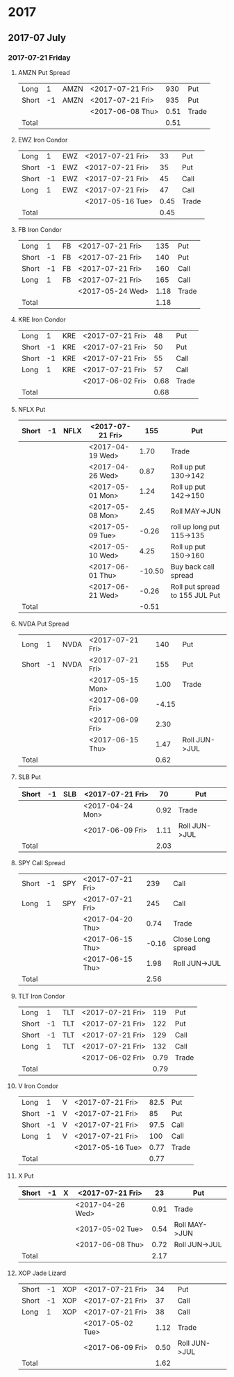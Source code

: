 * 2017
** 2017-07 July
*** 2017-07-21 Friday
**** AMZN Put Spread
     |-------+----+------+------------------+------+-------|
     | Long  |  1 | AMZN | <2017-07-21 Fri> |  930 | Put   |
     | Short | -1 | AMZN | <2017-07-21 Fri> |  935 | Put   |
     |-------+----+------+------------------+------+-------|
     |       |    |      | <2017-06-08 Thu> | 0.51 | Trade |
     |-------+----+------+------------------+------+-------|
     | Total |    |      |                  | 0.51 |       |
     |-------+----+------+------------------+------+-------|
     #+TBLFM: @>$5=vsum(@II..III);%.2f
**** EWZ Iron Condor
     |-------+----+-----+------------------+------+-------|
     | Long  |  1 | EWZ | <2017-07-21 Fri> |   33 | Put   |
     | Short | -1 | EWZ | <2017-07-21 Fri> |   35 | Put   |
     | Short | -1 | EWZ | <2017-07-21 Fri> |   45 | Call  |
     | Long  |  1 | EWZ | <2017-07-21 Fri> |   47 | Call  |
     |-------+----+-----+------------------+------+-------|
     |       |    |     | <2017-05-16 Tue> | 0.45 | Trade |
     |-------+----+-----+------------------+------+-------|
     | Total |    |     |                  | 0.45 |       |
     |-------+----+-----+------------------+------+-------|
     #+TBLFM: @>$5=vsum(@II..III);%.2f
**** FB Iron Condor
     |-------+----+----+------------------+------+-------|
     | Long  |  1 | FB | <2017-07-21 Fri> |  135 | Put   |
     | Short | -1 | FB | <2017-07-21 Fri> |  140 | Put   |
     | Short | -1 | FB | <2017-07-21 Fri> |  160 | Call  |
     | Long  |  1 | FB | <2017-07-21 Fri> |  165 | Call  |
     |-------+----+----+------------------+------+-------|
     |       |    |    | <2017-05-24 Wed> | 1.18 | Trade |
     |-------+----+----+------------------+------+-------|
     | Total |    |    |                  | 1.18 |       |
     |-------+----+----+------------------+------+-------|
     #+TBLFM: @>$5=vsum(@II..III);%.2f
**** KRE Iron Condor
     |-------+----+-----+------------------+------+-------|
     | Long  |  1 | KRE | <2017-07-21 Fri> |   48 | Put   |
     | Short | -1 | KRE | <2017-07-21 Fri> |   50 | Put   |
     | Short | -1 | KRE | <2017-07-21 Fri> |   55 | Call  |
     | Long  |  1 | KRE | <2017-07-21 Fri> |   57 | Call  |
     |-------+----+-----+------------------+------+-------|
     |       |    |     | <2017-06-02 Fri> | 0.68 | Trade |
     |-------+----+-----+------------------+------+-------|
     | Total |    |     |                  | 0.68 |       |
     |-------+----+-----+------------------+------+-------|
     #+TBLFM: @>$5=vsum(@II..III);%.2f
**** NFLX Put
     |-------+----+------+------------------+--------+--------------------------------|
     | Short | -1 | NFLX | <2017-07-21 Fri> |    155 | Put                            |
     |-------+----+------+------------------+--------+--------------------------------|
     |       |    |      | <2017-04-19 Wed> |   1.70 | Trade                          |
     |       |    |      | <2017-04-26 Wed> |   0.87 | Roll up put 130->142           |
     |       |    |      | <2017-05-01 Mon> |   1.24 | Roll up put 142->150           |
     |       |    |      | <2017-05-08 Mon> |   2.45 | Roll MAY->JUN                  |
     |       |    |      | <2017-05-09 Tue> |  -0.26 | roll up long put 115->135      |
     |       |    |      | <2017-05-10 Wed> |   4.25 | Roll up put 150->160           |
     |       |    |      | <2017-06-01 Thu> | -10.50 | Buy back call spread           |
     |       |    |      | <2017-06-21 Wed> |  -0.26 | Roll put spread to 155 JUL Put |
     |-------+----+------+------------------+--------+--------------------------------|
     | Total |    |      |                  |  -0.51 |                                |
     |-------+----+------+------------------+--------+--------------------------------|
     #+TBLFM: @>$5=vsum(@II..III);%.2f
**** NVDA Put Spread
     |-------+----+------+------------------+-------+---------------|
     | Long  |  1 | NVDA | <2017-07-21 Fri> |   140 | Put           |
     | Short | -1 | NVDA | <2017-07-21 Fri> |   155 | Put           |
     |-------+----+------+------------------+-------+---------------|
     |       |    |      | <2017-05-15 Mon> |  1.00 | Trade         |
     |       |    |      | <2017-06-09 Fri> | -4.15 |               |
     |       |    |      | <2017-06-09 Fri> |  2.30 |               |
     |       |    |      | <2017-06-15 Thu> |  1.47 | Roll JUN->JUL |
     |-------+----+------+------------------+-------+---------------|
     | Total |    |      |                  |  0.62 |               |
     |-------+----+------+------------------+-------+---------------|
     #+TBLFM: @>$5=vsum(@II..III);%.2f
**** SLB Put
     |-------+----+-----+------------------+------+---------------|
     | Short | -1 | SLB | <2017-07-21 Fri> |   70 | Put           |
     |-------+----+-----+------------------+------+---------------|
     |       |    |     | <2017-04-24 Mon> | 0.92 | Trade         |
     |       |    |     | <2017-06-09 Fri> | 1.11 | Roll JUN->JUL |
     |-------+----+-----+------------------+------+---------------|
     | Total |    |     |                  | 2.03 |               |
     |-------+----+-----+------------------+------+---------------|
     #+TBLFM: @>$5=vsum(@II..III);%.2f
**** SPY Call Spread
     |-------+----+-----+------------------+-------+-------------------|
     | Short | -1 | SPY | <2017-07-21 Fri> |   239 | Call              |
     | Long  |  1 | SPY | <2017-07-21 Fri> |   245 | Call              |
     |-------+----+-----+------------------+-------+-------------------|
     |       |    |     | <2017-04-20 Thu> |  0.74 | Trade             |
     |       |    |     | <2017-06-15 Thu> | -0.16 | Close Long spread |
     |       |    |     | <2017-06-15 Thu> |  1.98 | Roll JUN->JUL     |
     |-------+----+-----+------------------+-------+-------------------|
     | Total |    |     |                  |  2.56 |                   |
     |-------+----+-----+------------------+-------+-------------------|
     #+TBLFM: @>$5=vsum(@II..III);%.2f
**** TLT Iron Condor
     |-------+----+-----+------------------+------+-------|
     | Long  |  1 | TLT | <2017-07-21 Fri> |  119 | Put   |
     | Short | -1 | TLT | <2017-07-21 Fri> |  122 | Put   |
     | Short | -1 | TLT | <2017-07-21 Fri> |  129 | Call  |
     | Long  |  1 | TLT | <2017-07-21 Fri> |  132 | Call  |
     |-------+----+-----+------------------+------+-------|
     |       |    |     | <2017-06-02 Fri> | 0.79 | Trade |
     |-------+----+-----+------------------+------+-------|
     | Total |    |     |                  | 0.79 |       |
     |-------+----+-----+------------------+------+-------|
     #+TBLFM: @>$5=vsum(@II..III);%.2f
**** V Iron Condor
     |-------+----+---+------------------+------+-------|
     | Long  |  1 | V | <2017-07-21 Fri> | 82.5 | Put   |
     | Short | -1 | V | <2017-07-21 Fri> |   85 | Put   |
     | Short | -1 | V | <2017-07-21 Fri> | 97.5 | Call  |
     | Long  |  1 | V | <2017-07-21 Fri> |  100 | Call  |
     |-------+----+---+------------------+------+-------|
     |       |    |   | <2017-05-16 Tue> | 0.77 | Trade |
     |-------+----+---+------------------+------+-------|
     | Total |    |   |                  | 0.77 |       |
     |-------+----+---+------------------+------+-------|
     #+TBLFM: @>$5=vsum(@II..III);%.2f
**** X Put
     |-------+----+---+------------------+------+---------------|
     | Short | -1 | X | <2017-07-21 Fri> |   23 | Put           |
     |-------+----+---+------------------+------+---------------|
     |       |    |   | <2017-04-26 Wed> | 0.91 | Trade         |
     |       |    |   | <2017-05-02 Tue> | 0.54 | Roll MAY->JUN |
     |       |    |   | <2017-06-08 Thu> | 0.72 | Roll JUN->JUL |
     |-------+----+---+------------------+------+---------------|
     | Total |    |   |                  | 2.17 |               |
     |-------+----+---+------------------+------+---------------|
     #+TBLFM: @>$5=vsum(@II..III);%.2f
**** XOP Jade Lizard
     |-------+----+-----+------------------+------+---------------|
     | Short | -1 | XOP | <2017-07-21 Fri> |   34 | Put           |
     | Short | -1 | XOP | <2017-07-21 Fri> |   37 | Call          |
     | Long  |  1 | XOP | <2017-07-21 Fri> |   38 | Call          |
     |-------+----+-----+------------------+------+---------------|
     |       |    |     | <2017-05-02 Tue> | 1.12 | Trade         |
     |       |    |     | <2017-06-09 Fri> | 0.50 | Roll JUN->JUL |
     |-------+----+-----+------------------+------+---------------|
     | Total |    |     |                  | 1.62 |               |
     |-------+----+-----+------------------+------+---------------|
     #+TBLFM: @>$5=vsum(@II..III);%.2f
